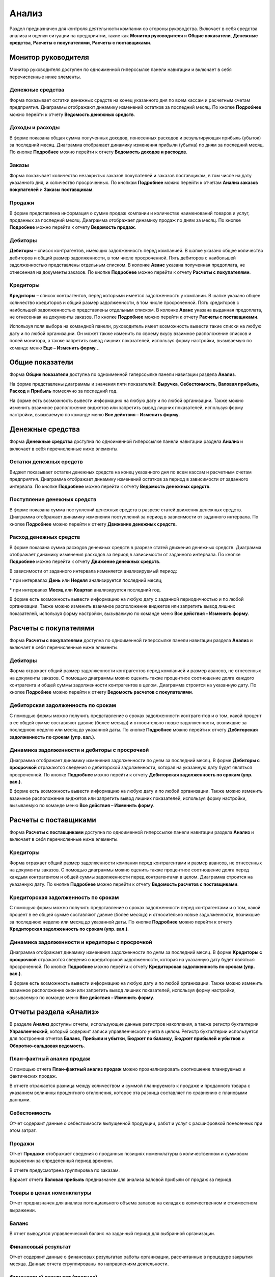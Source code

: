 Анализ
======

Раздел предназначен для контроля деятельности компании со стороны
руководства. Включает в себя средства анализа и оценки ситуации на
предприятии, такие как **Монитор руководителя** и **Общие показатели**,
**Денежные средства**, **Расчеты с покупателями**, **Расчеты с
поставщиками**.

Монитор руководителя
--------------------

Монитор руководителя доступен по одноименной гиперссылке панели
навигации и включает в себя перечисленные ниже элементы.

.. _денежные-средства-2:

Денежные средства
~~~~~~~~~~~~~~~~~

Форма показывает остатки денежных средств на конец указанного дня по
всем кассам и расчетным счетам предприятия. Диаграммы отображают
динамику изменений остатков за последний месяц. По кнопке **Подробнее**
можно перейти к отчету **Ведомость денежных средств**.

.. _доходы-и-расходы-1:

Доходы и расходы
~~~~~~~~~~~~~~~~

В форме показана общая сумма полученных доходов, понесенных расходов и
результирующая прибыль (убыток) за последний месяц. Диаграмма отображает
динамику изменения прибыли (убытка) по дням за последний месяц. По
кнопке **Подробнее** можно перейти к отчету **Ведомость доходов и
расходов**.

Заказы
~~~~~~

Форма показывает количество незакрытых заказов покупателей и заказов
поставщикам, в том числе на дату указанного дня, и количество
просроченных. По кнопкам **Подробнее** можно перейти к отчетам **Анализ
заказов покупателей** и **Заказы поставщикам**.

.. _продажи-2:

Продажи
~~~~~~~

В форме представлена информация о сумме продаж компании и количестве
наименований товаров и услуг, проданных за последний месяц. Диаграмма
отображает динамику продаж по дням за месяц. По кнопке **Подробнее**
можно перейти к отчету **Ведомость продаж**.

Дебиторы
~~~~~~~~

**Дебиторы** – список контрагентов, имеющих задолженность перед
компанией. В шапке указано общее количество дебиторов и общий размер
задолженности, в том числе просроченной. Пять дебиторов с наибольшей
задолженностью представлены отдельным списком. В колонке **Аванс**
указана полученная предоплата, не отнесенная на документы заказов. По
кнопке **Подробнее** можно перейти к отчету **Расчеты с покупателями**.

Кредиторы
~~~~~~~~~

**Кредиторы** – список контрагентов, перед которыми имеется
задолженность у компании. В шапке указано общее количество кредиторов и
общий размер задолженности, в том числе просроченной. Пять кредиторов с
наибольшей задолженностью представлены отдельным списком. В колонке
**Аванс** указана выданная предоплата, не отнесенная на документы
заказов. По кнопке **Подробнее** можно перейти к отчету **Расчеты с
поставщиками**.

|image671.png|

Используя поля выбора на командной панели, руководитель имеет
возможность вывести такие списки на любую дату и по любой организации.
Он может также изменить по своему вкусу взаимное расположение списков и
полей монитора, а также запретить вывод лишних показателей, используя
форму настройки, вызываемую по команде меню **Еще – Изменить форму…**

Общие показатели
----------------

Форма **Общие показатели** доступна по одноименной гиперссылке панели
навигации раздела **Анализ**.

На форме представлены диаграммы и значения пяти показателей:
**Выручка**, **Себестоимость**, **Валовая прибыль**, **Расход** и
**Прибыль** помесячно за последний год.

На форме есть возможность вывести информацию на любую дату и по любой
организации. Также можно изменить взаимное расположение виджетов или
запретить вывод лишних показателей, используя форму настройки,
вызываемую по команде меню **Все действия – Изменить форму**.

|image673.png|

.. _денежные-средства-3:

Денежные средства
-----------------

Форма **Денежные средства** доступна по одноименной гиперссылке панели
навигации раздела **Анализ** и включает в себя перечисленные ниже
элементы.

Остатки денежных средств
~~~~~~~~~~~~~~~~~~~~~~~~

Виджет показывает остатки денежных средств на конец указанного дня по
всем кассам и расчетным счетам предприятия. Диаграмма отображает
динамику изменений остатков за период в зависимости от заданного
интервала. По кнопке **Подробнее** можно перейти к отчету **Ведомость
денежных средств**.

Поступление денежных средств
~~~~~~~~~~~~~~~~~~~~~~~~~~~~

В форме показана сумма поступлений денежных средств в разрезе статей
движения денежных средств. Диаграмма отображает динамику изменения
поступлений за период в зависимости от заданного интервала. По кнопке
**Подробнее** можно перейти к отчету **Движение денежных средств**.

Расход денежных средств
~~~~~~~~~~~~~~~~~~~~~~~

В форме показана сумма расходов денежных средств в разрезе статей
движения денежных средств. Диаграмма отображает динамику изменения
расходов за период в зависимости от заданного интервала. По кнопке
**Подробнее** можно перейти к отчету **Движение денежных средств**.

В зависимости от заданного интервала изменяется анализируемый период:

* при интервалах **День** или **Неделя** анализируется последний месяц;

* при интервалах **Месяц** или **Квартал** анализируется последний год.

В форме есть возможность вывести информацию на любую дату с заданной
периодичностью и по любой организации. Также можно изменить взаимное
расположение виджетов или запретить вывод лишних показателей, используя
форму настройки, вызываемую по команде меню **Все действия – Изменить
форму**.

|image675.png|

Расчеты с покупателями
----------------------

Форма **Расчеты с покупателями** доступна по одноименной гиперссылке
панели навигации раздела **Анализ** и включает в себя перечисленные ниже
элементы.

.. _дебиторы-1:

Дебиторы
~~~~~~~~

Форма отражает общий размер задолженности контрагентов перед компанией и
размер авансов, не отнесенных на документы заказов. С помощью диаграммы
можно оценить также процентное соотношение долга каждого контрагента и
общей суммы задолженности контрагентов в целом. Диаграмма строится на
указанную дату. По кнопке **Подробнее** можно перейти к отчету
**Ведомость расчетов с покупателями**.

.. _дебиторская-задолженность-по-срокам-1:

Дебиторская задолженность по срокам
~~~~~~~~~~~~~~~~~~~~~~~~~~~~~~~~~~~

С помощью формы можно получить представление о сроках задолженности
контрагентов и о том, какой процент в ее общей сумме составляют давние
(более месяца) и относительно новые задолженности, возникшие за
последнюю неделю или месяц до указанной даты. По кнопке **Подробнее**
можно перейти к отчету **Дебиторская задолженность по срокам (упр.
вал.)**.

Динамика задолженности и дебиторы с просрочкой
~~~~~~~~~~~~~~~~~~~~~~~~~~~~~~~~~~~~~~~~~~~~~~

Диаграмма отображает динамику изменения задолженности по дням за
последний месяц. В форме **Дебиторы с просрочкой** отражаются сведения о
дебиторской задолженности, которая на указанную дату будет являться
просроченной. По кнопке **Подробнее** можно перейти к отчету
**Дебиторская задолженность по срокам (упр. вал.)**.

В форме есть возможность вывести информацию на любую дату и по любой
организации. Также можно изменить взаимное расположение виджетов или
запретить вывод лишних показателей, используя форму настройки,
вызываемую по команде меню **Все действия – Изменить форму**.

|image677.png|

.. _расчеты-с-поставщиками-1:

Расчеты с поставщиками
----------------------

Форма **Расчеты с поставщиками** доступна по одноименной гиперссылке
панели навигации раздела **Анализ** и включает в себя перечисленные ниже
элементы.

.. _кредиторы-1:

Кредиторы
~~~~~~~~~

Форма отражает общий размер задолженности компании перед контрагентами и
размер авансов, не отнесенных на документы заказов. С помощью диаграммы
можно оценить также процентное соотношение долга перед каждым
контрагентом и общей суммы задолженности перед контрагентами в целом.
Диаграмма строится на указанную дату. По кнопке **Подробнее** можно
перейти к отчету **Ведомость расчетов с поставщиками**.

.. _кредиторская-задолженность-по-срокам-1:

Кредиторская задолженность по срокам
~~~~~~~~~~~~~~~~~~~~~~~~~~~~~~~~~~~~

С помощью формы можно получить представление о сроках задолженности
перед контрагентами и о том, какой процент в ее общей сумме составляют
давние (более месяца) и относительно новые задолженности, возникшие за
последнюю неделю или месяц до указанной даты. По кнопке **Подробнее**
можно перейти к отчету **Кредиторская задолженность по срокам (упр.
вал.)**.

Динамика задолженности и кредиторы с просрочкой
~~~~~~~~~~~~~~~~~~~~~~~~~~~~~~~~~~~~~~~~~~~~~~~

Диаграмма отображает динамику изменения задолженности по дням за
последний месяц. В форме **Кредиторы с просрочкой** отражаются сведения
о кредиторской задолженности, которая на указанную дату будет являться
просроченной. По кнопке **Подробнее** можно перейти к отчету
**Кредиторская задолженность по срокам (упр. вал.)**.

В форме есть возможность вывести информацию на любую дату и по любой
организации. Также можно изменить взаимное расположение окон или
запретить вывод лишних показателей, используя форму настройки,
вызываемую по команде меню **Все действия – Изменить форму**.

|image679.png|

Отчеты раздела «Анализ»
-----------------------

В разделе **Анализ** доступны отчеты, использующие данные регистров
накопления, а также регистр бухгалтерии **Управленческий**, который
содержит записи управленческого учета в целом. Регистр бухгалтерии
используется для построения отчетов **Баланс**, **Прибыли и убытки**,
**Бюджет по балансу**, **Бюджет прибылей и убытков** и
**Оборотно-сальдовая ведомость**.

|image681.png|

План-фактный анализ продаж
~~~~~~~~~~~~~~~~~~~~~~~~~~

С помощью отчета **План-фактный анализ продаж** можно проанализировать
соотношение планируемых и фактических продаж.

|image683.png|

В отчете отражается разница между количеством и суммой планируемого к
продаже и проданного товара с указанием величины процентного отклонения,
которое эта разница составляет по сравнению с плановыми данными.

Себестоимость
~~~~~~~~~~~~~

Отчет содержит данные о себестоимости выпущенной продукции, работ и
услуг с расшифровкой понесенных при этом затрат.

|image685.png|

.. _продажи-3:

Продажи
~~~~~~~

Отчет **Продажи** отображает сведения о проданных позициях номенклатуры
в количественном и суммовом выражении за определенный период времени.

|image687.png|

В отчете предусмотрена группировка по заказам.

Вариант отчета **Валовая прибыль** предназначен для анализа валовой
прибыли от продаж за период.

|image689.png|

Товары в ценах номенклатуры
~~~~~~~~~~~~~~~~~~~~~~~~~~~

Отчет предназначен для анализа потенциального объема запасов на складах
в количественном и стоимостном выражении.

|image691.png|

Баланс
~~~~~~

В отчет выводится управленческий баланс на заданный период для выбранной
организации.

|image693.png|

Финансовый результат
~~~~~~~~~~~~~~~~~~~~

Отчет содержит данные о финансовых результатах работы организации,
рассчитанные в процедуре закрытия месяца. Данные отчета сгруппированы по
направлениям деятельности.

|image695.png|

Финансовый результат (прогноз)
~~~~~~~~~~~~~~~~~~~~~~~~~~~~~~

В отчет выводятся сведения о прогнозе финансового результата на заданный
период для выбранной организации. Отчет формируется на основании данных
документов **Бюджет**.

|image697.png|

Отчет может формироваться в режимах **Основной** и **План-фактный
анализ**.

|image699.png|

Прибыли и убытки
~~~~~~~~~~~~~~~~

В отчет выводится информация о прибылях и убытках организации за
указанный период.

|image701.png|

Данные отчета сгруппированы по обычным и прочим видам деятельности. В
нижней части отчета выводится информация о доходах и расходах до
налогообложения и чистая прибыль (убыток).

Движение денежных средств
~~~~~~~~~~~~~~~~~~~~~~~~~

В отчете отображается сводная информация о движениях денежных средств
организации за указанный период: денежные средства на начало и конец
периода, поступления и выбытия, сгруппированные по статьям движения
денежных средств, а также суммарный приток (отток) денежных средств.

|image703.png|

Доходы и расходы кассовым методом
~~~~~~~~~~~~~~~~~~~~~~~~~~~~~~~~~

Отчет содержит данные о доходах и расходах организации, рассчитанные
кассовым методом (по оплате), и доступен при условии, что в настройках
учетной политики установлен флажок **Использовать кассовый метод учета
доходов и расходов**.

|image705.png|

Данные отчета сгруппированы по направлениям деятельности.

.. _доходы-и-расходы-2:

Доходы и расходы
~~~~~~~~~~~~~~~~

Отчет содержит данные о доходах и расходах организации, рассчитанные
методом начислений (по отгрузке).

|image707.png|

Данные отчета сгруппированы по направлениям деятельности.

Бюджет движения денежных средств
~~~~~~~~~~~~~~~~~~~~~~~~~~~~~~~~

В отчет выводятся сведения о бюджете движения денежных средств на
заданный период для выбранной организации. Отчет формируется на
основании данных документов **Бюджет движения денежных средств**.

|image709.png|

Отчет может быть сформирован в двух вариантах: **Основной** и
**План-фактный анализ**. При выборе варианта **Основной** в отчет
выводятся данные обо всех поступлениях и выбытиях денежных средств.
План-фактный анализ позволяет вывести сведения о плановых и фактических
поступлениях и выбытиях, а также абсолютную величину и процент
отклонения.

|image711.png|

Бюджет прибылей и убытков
~~~~~~~~~~~~~~~~~~~~~~~~~

В отчет выводятся сведения о бюджете прибылей и убытков на заданный
период для выбранной организации. Отчет формируется на основании данных
документов **Бюджет**.

|image713.png|

Отчет может быть сформирован в двух вариантах: **Основной** и
**План-фактный анализ**. При выборе варианта **Основной** в отчет
выводятся данные обо всех доходах и расходах, а также итоговой прибыли
(убытке) с учетом налогообложения. План-фактный анализ позволяет вывести
сведения о плановых и фактических доходах и расходах, плановой и
фактической прибыли (убытке) с учетом налогообложения, а также
абсолютную величину и процент отклонения.

|image715.png|

Прогнозный баланс
~~~~~~~~~~~~~~~~~

В отчет выводятся данные прогнозного баланса на заданный период для
выбранной организации.

|image717.png|

Отчет может быть сформирован в двух вариантах: **Основной** и
**План-фактный анализ**. При выборе варианта **План-фактный анализ** в
отчет выводятся данные планового и фактического прогнозного баланса, а
также абсолютная величина и процент отклонения.

|image719.png|

Глава 11

.. |image671.png| image:: media/image350.png
   :width: 4.33333in
   :height: 3.76042in
.. |image673.png| image:: media/image351.png
   :width: 4.33333in
   :height: 3.86458in
.. |image675.png| image:: media/image352.png
   :width: 4.33333in
   :height: 4.33333in
.. |image677.png| image:: media/image353.png
   :width: 4.33333in
   :height: 4.33333in
.. |image679.png| image:: media/image354.png
   :width: 4.33333in
   :height: 4.33333in
.. |image681.png| image:: media/image355.png
   :width: 4.33333in
   :height: 3.21875in
.. |image683.png| image:: media/image356.png
   :width: 4.33333in
   :height: 2.52083in
.. |image685.png| image:: media/image357.png
   :width: 3.9375in
   :height: 3.21875in
.. |image687.png| image:: media/image358.png
   :width: 4.14583in
   :height: 3.86458in
.. |image689.png| image:: media/image359.png
   :width: 3.9375in
   :height: 3.125in
.. |image691.png| image:: media/image360.png
   :width: 4.33333in
   :height: 3.39583in
.. |image693.png| image:: media/image361.png
   :width: 3.9375in
   :height: 3.52083in
.. |image695.png| image:: media/image362.png
   :width: 4.33333in
   :height: 3.33333in
.. |image697.png| image:: media/image363.png
   :width: 4.27083in
   :height: 2.83333in
.. |image699.png| image:: media/image364.png
   :width: 4.33333in
   :height: 2.11458in
.. |image701.png| image:: media/image365.png
   :width: 4.33333in
   :height: 3.28125in
.. |image703.png| image:: media/image366.png
   :width: 3.9375in
   :height: 3.58333in
.. |image705.png| image:: media/image367.png
   :width: 4.30208in
   :height: 3.38542in
.. |image707.png| image:: media/image368.png
   :width: 4.32292in
   :height: 3.45833in
.. |image709.png| image:: media/image369.png
   :width: 4.33333in
   :height: 3.9375in
.. |image711.png| image:: media/image370.png
   :width: 4.33333in
   :height: 4.15625in
.. |image713.png| image:: media/image371.png
   :width: 4.33333in
   :height: 3.36458in
.. |image715.png| image:: media/image372.png
   :width: 4.33333in
   :height: 2.33333in
.. |image717.png| image:: media/image373.png
   :width: 4.33333in
   :height: 4.64583in
.. |image719.png| image:: media/image374.png
   :width: 4.25in
   :height: 3.05208in
